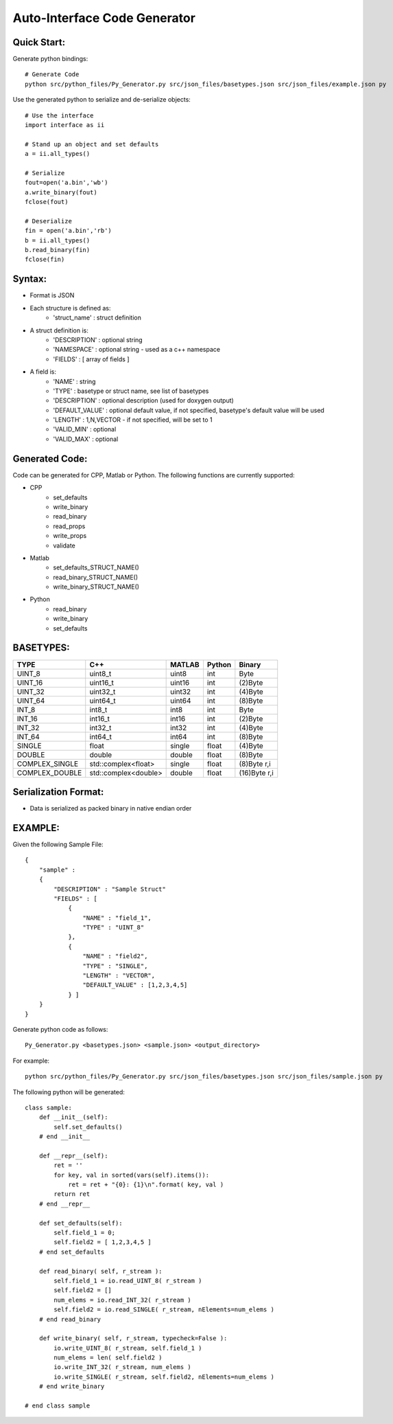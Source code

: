 =============================
Auto-Interface Code Generator
=============================

***********
Quick Start:
***********

Generate python bindings::

    # Generate Code
    python src/python_files/Py_Generator.py src/json_files/basetypes.json src/json_files/example.json py 

Use the generated python to serialize and de-serialize objects::

    # Use the interface
    import interface as ii

    # Stand up an object and set defaults
    a = ii.all_types()

    # Serialize
    fout=open('a.bin','wb')
    a.write_binary(fout)
    fclose(fout)

    # Deserialize
    fin = open('a.bin','rb')
    b = ii.all_types()
    b.read_binary(fin)
    fclose(fin)

******
Syntax:
******

- Format is JSON
- Each structure is defined as:
    - 'struct_name' : struct definition
- A struct definition is:
    - 'DESCRIPTION' : optional string
    - 'NAMESPACE' : optional string - used as a c++ namespace
    - 'FIELDS' : [ array of fields ]

- A field is:
     - 'NAME' : string
     - 'TYPE' : basetype or struct name, see list of basetypes
     - 'DESCRIPTION' : optional description (used for doxygen output)
     - 'DEFAULT_VALUE' : optional default value, if not specified, basetype's default value will be used
     - 'LENGTH' : 1,N,VECTOR - if not specified, will be set to 1
     - 'VALID_MIN' : optional 
     - 'VALID_MAX' : optional

**************
Generated Code:
**************

Code can be generated for CPP, Matlab or Python.  The following functions are currently supported:

- CPP
    - set_defaults
    - write_binary
    - read_binary
    - read_props
    - write_props
    - validate
- Matlab
    - set_defaults_STRUCT_NAME()
    - read_binary_STRUCT_NAME()
    - write_binary_STRUCT_NAME()
- Python
    - read_binary
    - write_binary
    - set_defaults

*********
BASETYPES:
*********

==============  ===================== =======  ====== ============
TYPE            C++                   MATLAB   Python Binary
==============  ===================== =======  ====== ============
UINT_8          uint8_t               uint8    int    Byte
UINT_16         uint16_t              uint16   int    (2)Byte
UINT_32         uint32_t              uint32   int    (4)Byte
UINT_64         uint64_t              uint64   int    (8)Byte
INT_8           int8_t                int8     int    Byte
INT_16          int16_t               int16    int    (2)Byte
INT_32          int32_t               int32    int    (4)Byte
INT_64          int64_t               int64    int    (8)Byte
SINGLE          float                 single   float  (4)Byte
DOUBLE          double                double   float  (8)Byte
COMPLEX_SINGLE  std::complex<float>   single   float  (8)Byte r,i
COMPLEX_DOUBLE  std::complex<double>  double   float  (16)Byte r,i
==============  ===================== =======  ====== ============

********************
Serialization Format:
********************

- Data is serialized as packed binary in native endian order

*******
EXAMPLE:
*******

Given the following Sample File::

    {
        "sample" :
        {
            "DESCRIPTION" : "Sample Struct"
            "FIELDS" : [
                {
                    "NAME" : "field_1",
                    "TYPE" : "UINT_8"
                },
                {
                    "NAME" : "field2",
                    "TYPE" : "SINGLE",
                    "LENGTH" : "VECTOR",
                    "DEFAULT_VALUE" : [1,2,3,4,5]
                } ]
        }
    }

Generate python code as follows::

    Py_Generator.py <basetypes.json> <sample.json> <output_directory>

For example::

    python src/python_files/Py_Generator.py src/json_files/basetypes.json src/json_files/sample.json py

The following python will be generated::

    class sample:
        def __init__(self):
            self.set_defaults() 
        # end __init__

        def __repr__(self):
            ret = ''
            for key, val in sorted(vars(self).items()):
                ret = ret + "{0}: {1}\n".format( key, val )
            return ret
        # end __repr__

        def set_defaults(self):
            self.field_1 = 0;
            self.field2 = [ 1,2,3,4,5 ]
        # end set_defaults

        def read_binary( self, r_stream ):
            self.field_1 = io.read_UINT_8( r_stream )
            self.field2 = []
            num_elems = io.read_INT_32( r_stream )
            self.field2 = io.read_SINGLE( r_stream, nElements=num_elems )
        # end read_binary

        def write_binary( self, r_stream, typecheck=False ):
            io.write_UINT_8( r_stream, self.field_1 )
            num_elems = len( self.field2 )
            io.write_INT_32( r_stream, num_elems )
            io.write_SINGLE( r_stream, self.field2, nElements=num_elems )
        # end write_binary

    # end class sample

